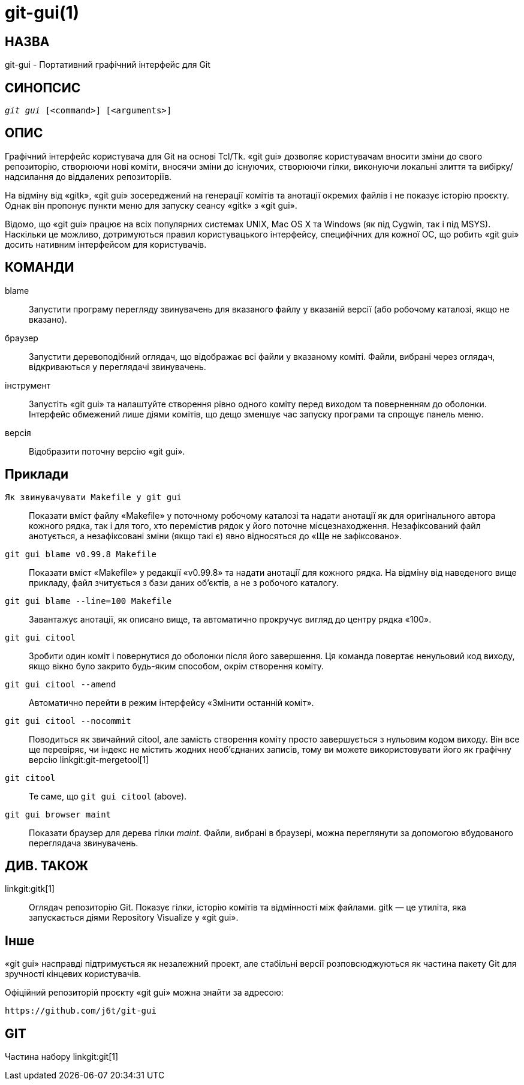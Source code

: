 git-gui(1)
==========

НАЗВА
-----
git-gui - Портативний графічний інтерфейс для Git

СИНОПСИС
--------
[verse]
'git gui' [<command>] [<arguments>]

ОПИС
----
Графічний інтерфейс користувача для Git на основі Tcl/Tk. «git gui» дозволяє користувачам вносити зміни до свого репозиторію, створюючи нові коміти, вносячи зміни до існуючих, створюючи гілки, виконуючи локальні злиття та вибірку/надсилання до віддалених репозиторіїв.

На відміну від «gitk», «git gui» зосереджений на генерації комітів та анотації окремих файлів і не показує історію проєкту. Однак він пропонує пункти меню для запуску сеансу «gitk» з «git gui».

Відомо, що «git gui» працює на всіх популярних системах UNIX, Mac OS X та Windows (як під Cygwin, так і під MSYS). Наскільки це можливо, дотримуються правил користувацького інтерфейсу, специфічних для кожної ОС, що робить «git gui» досить нативним інтерфейсом для користувачів.

КОМАНДИ
-------
blame::
	Запустити програму перегляду звинувачень для вказаного файлу у вказаній версії (або робочому каталозі, якщо не вказано).

браузер::
	Запустити деревоподібний оглядач, що відображає всі файли у вказаному коміті. Файли, вибрані через оглядач, відкриваються у переглядачі звинувачень.

інструмент::
	Запустіть «git gui» та налаштуйте створення рівно одного коміту перед виходом та поверненням до оболонки. Інтерфейс обмежений лише діями комітів, що дещо зменшує час запуску програми та спрощує панель меню.

версія::
	Відобразити поточну версію «git gui».


Приклади
--------
`Як звинувачувати Makefile у git gui`::

	Показати вміст файлу «Makefile» у поточному робочому каталозі та надати анотації як для оригінального автора кожного рядка, так і для того, хто перемістив рядок у його поточне місцезнаходження. Незафіксований файл анотується, а незафіксовані зміни (якщо такі є) явно відносяться до «Ще не зафіксовано».

`git gui blame v0.99.8 Makefile`::

	Показати вміст «Makefile» у редакції «v0.99.8» та надати анотації для кожного рядка. На відміну від наведеного вище прикладу, файл зчитується з бази даних об'єктів, а не з робочого каталогу.

`git gui blame --line=100 Makefile`::

	Завантажує анотації, як описано вище, та автоматично прокручує вигляд до центру рядка «100».

`git gui citool`::

	Зробити один коміт і повернутися до оболонки після його завершення. Ця команда повертає ненульовий код виходу, якщо вікно було закрито будь-яким способом, окрім створення коміту.

`git gui citool --amend`::

	Автоматично перейти в режим інтерфейсу «Змінити останній коміт».

`git gui citool --nocommit`::

	Поводиться як звичайний citool, але замість створення коміту просто завершується з нульовим кодом виходу. Він все ще перевіряє, чи індекс не містить жодних необ'єднаних записів, тому ви можете використовувати його як графічну версію linkgit:git-mergetool[1]

`git citool`::

	Те саме, що `git gui citool` (above).

`git gui browser maint`::

	Показати браузер для дерева гілки 'maint'. Файли, вибрані в браузері, можна переглянути за допомогою вбудованого переглядача звинувачень.

ДИВ. ТАКОЖ
----------
linkgit:gitk[1]::
	Оглядач репозиторію Git. Показує гілки, історію комітів та відмінності між файлами. gitk — це утиліта, яка запускається діями Repository Visualize у «git gui».

Інше
----
«git gui» насправді підтримується як незалежний проект, але стабільні версії розповсюджуються як частина пакету Git для зручності кінцевих користувачів.

Офіційний репозиторій проєкту «git gui» можна знайти за адресою:

  https://github.com/j6t/git-gui

GIT
---
Частина набору linkgit:git[1]
